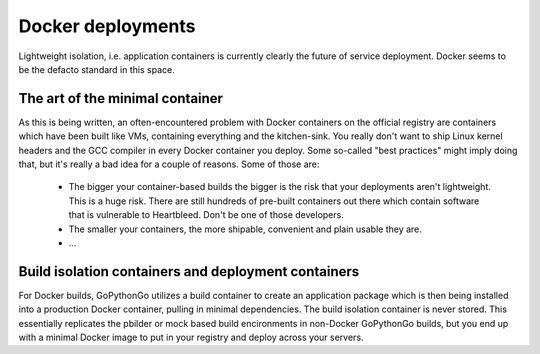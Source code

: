 .. _docker:

Docker deployments
==================
Lightweight isolation, i.e. application containers is currently clearly the future of service deployment. Docker
seems to be the defacto standard in this space.

The art of the minimal container
--------------------------------
As this is being written, an often-encountered problem with Docker containers on the official registry are
containers which have been built like VMs, containing everything and the kitchen-sink. You really don't want to ship
Linux kernel headers and the GCC compiler in every Docker container you deploy. Some so-called "best practices" might
imply doing that, but it's really a bad idea for a couple of reasons. Some of those are:

  * The bigger your container-based builds the bigger is the risk that your deployments aren't lightweight. This is
    a huge risk. There are still hundreds of pre-built containers out there which contain software that is vulnerable
    to Heartbleed. Don't be one of those developers.

  * The smaller your containers, the more shipable, convenient and plain usable they are.

  * ...

Build isolation containers and deployment containers
----------------------------------------------------
For Docker builds, GoPythonGo utilizes a build container to create an application package which is then being installed
into a production Docker container, pulling in minimal dependencies. The build isolation container is never stored.
This essentially replicates the pbilder or mock based build encironments in non-Docker GoPythonGo builds, but you end
up with a minimal Docker image to put in your registry and deploy across your servers.

